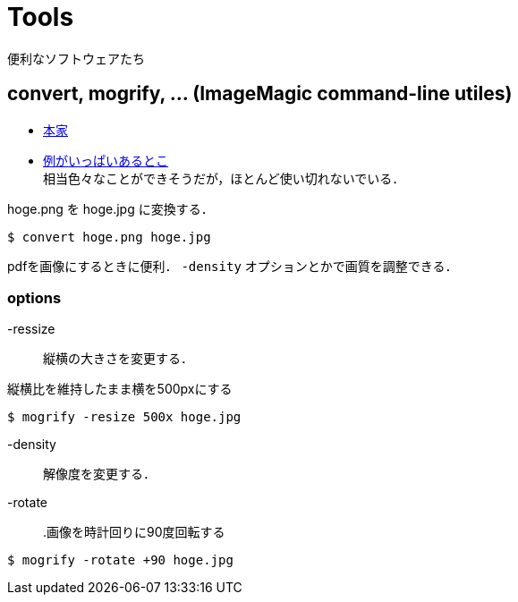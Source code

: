 Tools
=====

便利なソフトウェアたち

== convert, mogrify, ... (ImageMagic command-line utiles)

* link:http://www.imagemagick.org/script/command-line-tools.php[本家] +
* link:http://pen.agbi.tsukuba.ac.jp/~torarimon/?Imagemagick[例がいっぱいあるとこ] +
相当色々なことができそうだが，ほとんど使い切れないでいる．

.hoge.png を hoge.jpg に変換する．
----
$ convert hoge.png hoge.jpg
----

pdfを画像にするときに便利． +-density+ オプションとかで画質を調整できる．

=== options

-ressize::
    縦横の大きさを変更する．

.縦横比を維持したまま横を500pxにする
----
$ mogrify -resize 500x hoge.jpg
----

-density::
    解像度を変更する．

-rotate::

.画像を時計回りに90度回転する
----
$ mogrify -rotate +90 hoge.jpg 
----
